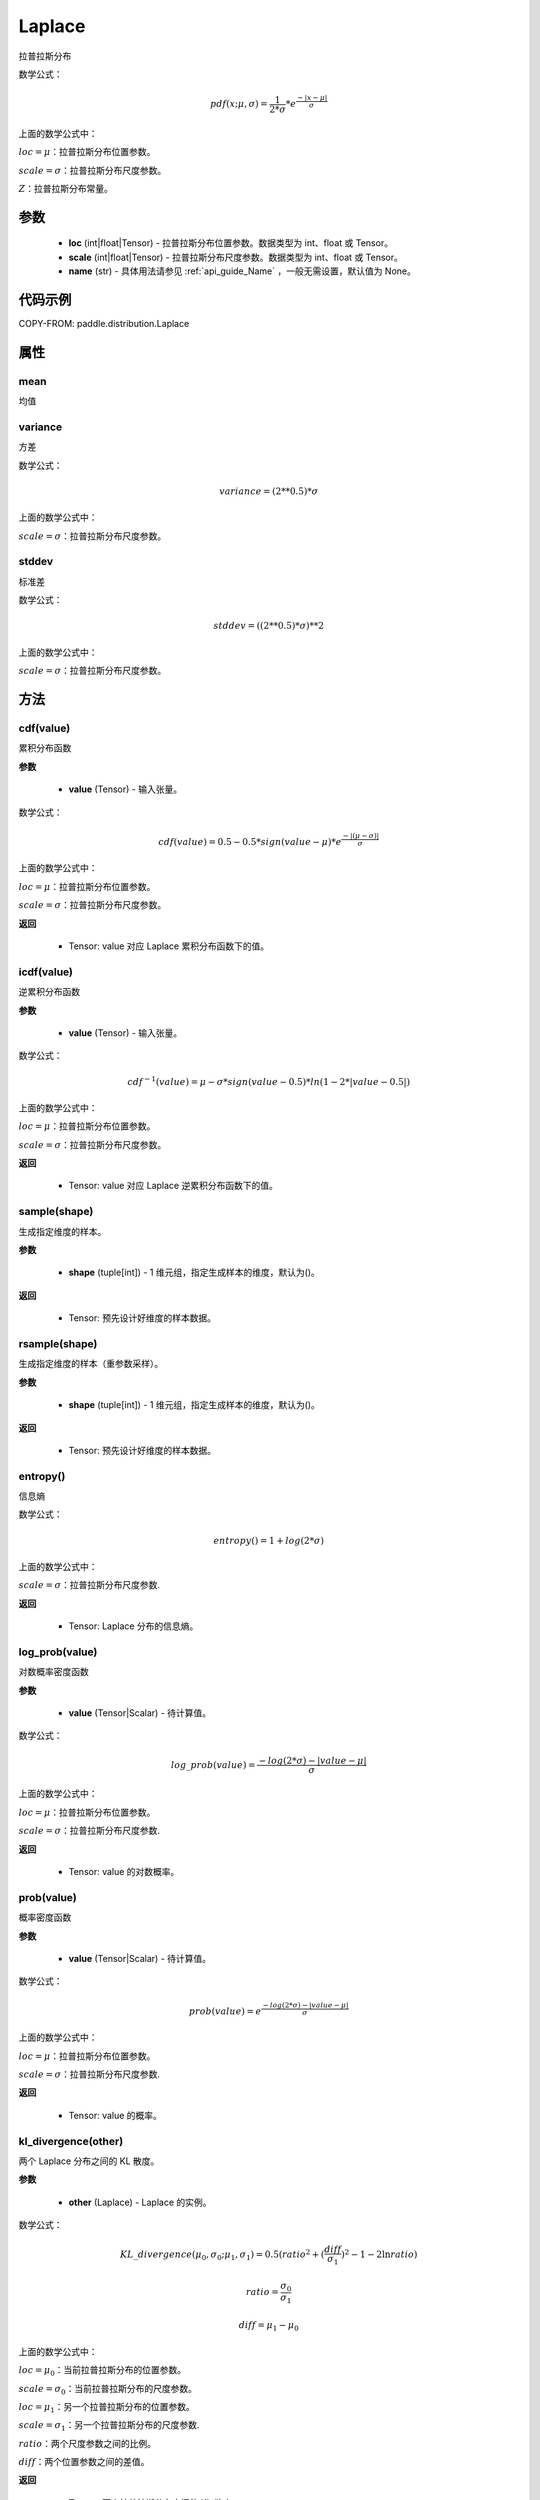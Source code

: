 .. _cn_api_distribution_Laplace:

Laplace
-------------------------------

.. py:class:: paddle.distribution.Laplace(loc, scale, name=None)
拉普拉斯分布

数学公式：

.. math::
    pdf(x; \mu, \sigma) = \frac{1}{2 * \sigma} * e^{\frac {-|x - \mu|}{\sigma}}

上面的数学公式中：

:math:`loc = \mu`：拉普拉斯分布位置参数。

:math:`scale = \sigma`：拉普拉斯分布尺度参数。

:math:`Z`：拉普拉斯分布常量。

参数
::::::::::::

    - **loc** (int|float|Tensor) - 拉普拉斯分布位置参数。数据类型为 int、float 或 Tensor。
    - **scale** (int|float|Tensor) - 拉普拉斯分布尺度参数。数据类型为 int、float 或 Tensor。
    - **name**  (str) - 具体用法请参见  :ref:`api_guide_Name` ，一般无需设置，默认值为 None。

代码示例
::::::::::::

COPY-FROM: paddle.distribution.Laplace

属性
:::::::::

mean
'''''''''

均值

variance
'''''''''

方差

数学公式：

.. math::
    variance = (2**0.5) * \sigma

上面的数学公式中：

:math:`scale = \sigma`：拉普拉斯分布尺度参数。

stddev
'''''''''

标准差

数学公式：

.. math::
    stddev = ((2**0.5) * \sigma) ** 2

上面的数学公式中：

:math:`scale = \sigma`：拉普拉斯分布尺度参数。


方法
:::::::::

cdf(value)
'''''''''
累积分布函数

**参数**

    - **value** (Tensor) - 输入张量。

数学公式：

.. math::
    cdf(value) = 0.5 - 0.5 * sign(value - \mu) * e^\frac{-|(\mu - \sigma)|}{\sigma}

上面的数学公式中：

:math:`loc = \mu`：拉普拉斯分布位置参数。

:math:`scale = \sigma`：拉普拉斯分布尺度参数。

**返回**

    - Tensor: value 对应 Laplace 累积分布函数下的值。


icdf(value)
'''''''''
逆累积分布函数

**参数**

    - **value** (Tensor) - 输入张量。

数学公式：

.. math::

    cdf^{-1}(value)= \mu - \sigma * sign(value - 0.5) * ln(1 - 2 * |value-0.5|)

上面的数学公式中：

:math:`loc = \mu`：拉普拉斯分布位置参数。

:math:`scale = \sigma`：拉普拉斯分布尺度参数。

**返回**

    - Tensor: value 对应 Laplace 逆累积分布函数下的值。


sample(shape)
'''''''''

生成指定维度的样本。

**参数**

    - **shape** (tuple[int]) - 1 维元组，指定生成样本的维度，默认为()。

**返回**

    - Tensor: 预先设计好维度的样本数据。


rsample(shape)
'''''''''

生成指定维度的样本（重参数采样）。

**参数**

    - **shape** (tuple[int]) - 1 维元组，指定生成样本的维度，默认为()。

**返回**

    - Tensor: 预先设计好维度的样本数据。


entropy()
'''''''''

信息熵

数学公式：

.. math::
    entropy() = 1 + log(2 * \sigma)

上面的数学公式中：

:math:`scale = \sigma`：拉普拉斯分布尺度参数.

**返回**

    - Tensor: Laplace 分布的信息熵。


log_prob(value)
'''''''''

对数概率密度函数

**参数**

    - **value** (Tensor|Scalar) - 待计算值。

数学公式：

.. math::
    log\_prob(value) = \frac{-log(2 * \sigma) - |value - \mu|}{\sigma}

上面的数学公式中：

:math:`loc = \mu`：拉普拉斯分布位置参数。

:math:`scale = \sigma`：拉普拉斯分布尺度参数.

**返回**

    - Tensor: value 的对数概率。


prob(value)
'''''''''

概率密度函数

**参数**

    - **value** (Tensor|Scalar) - 待计算值。

数学公式：

.. math::
    prob(value) = e^{\frac{-log(2 * \sigma) - |value - \mu|}{\sigma}}

上面的数学公式中：

:math:`loc = \mu`：拉普拉斯分布位置参数。

:math:`scale = \sigma`：拉普拉斯分布尺度参数.

**返回**

    - Tensor: value 的概率。


kl_divergence(other)
'''''''''

两个 Laplace 分布之间的 KL 散度。


**参数**

    - **other** (Laplace) - Laplace 的实例。

数学公式：

.. math::
    KL\_divergence(\mu_0, \sigma_0; \mu_1, \sigma_1) = 0.5 (ratio^2 + (\frac{diff}{\sigma_1})^2 - 1 - 2 \ln {ratio})
    
.. math::
    ratio = \frac{\sigma_0}{\sigma_1}

.. math::
    diff = \mu_1 - \mu_0

上面的数学公式中：

:math:`loc = \mu_0`：当前拉普拉斯分布的位置参数。

:math:`scale = \sigma_0`：当前拉普拉斯分布的尺度参数。

:math:`loc = \mu_1`：另一个拉普拉斯分布的位置参数。

:math:`scale = \sigma_1`：另一个拉普拉斯分布的尺度参数.

:math:`ratio`：两个尺度参数之间的比例。

:math:`diff`：两个位置参数之间的差值。

**返回**

    - Tensor: 两个拉普拉斯分布之间的 KL 散度。
